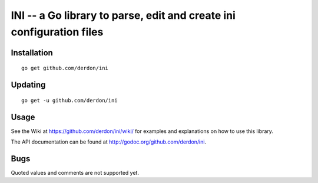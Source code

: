 INI -- a Go library to parse, edit and create ini configuration files
=====================================================================

Installation
------------

::

    go get github.com/derdon/ini

Updating
--------

::

    go get -u github.com/derdon/ini

Usage
-----

See the Wiki at https://github.com/derdon/ini/wiki/ for examples and
explanations on how to use this library.

The API documentation can be found at http://godoc.org/github.com/derdon/ini.

Bugs
----

Quoted values and comments are not supported yet.
